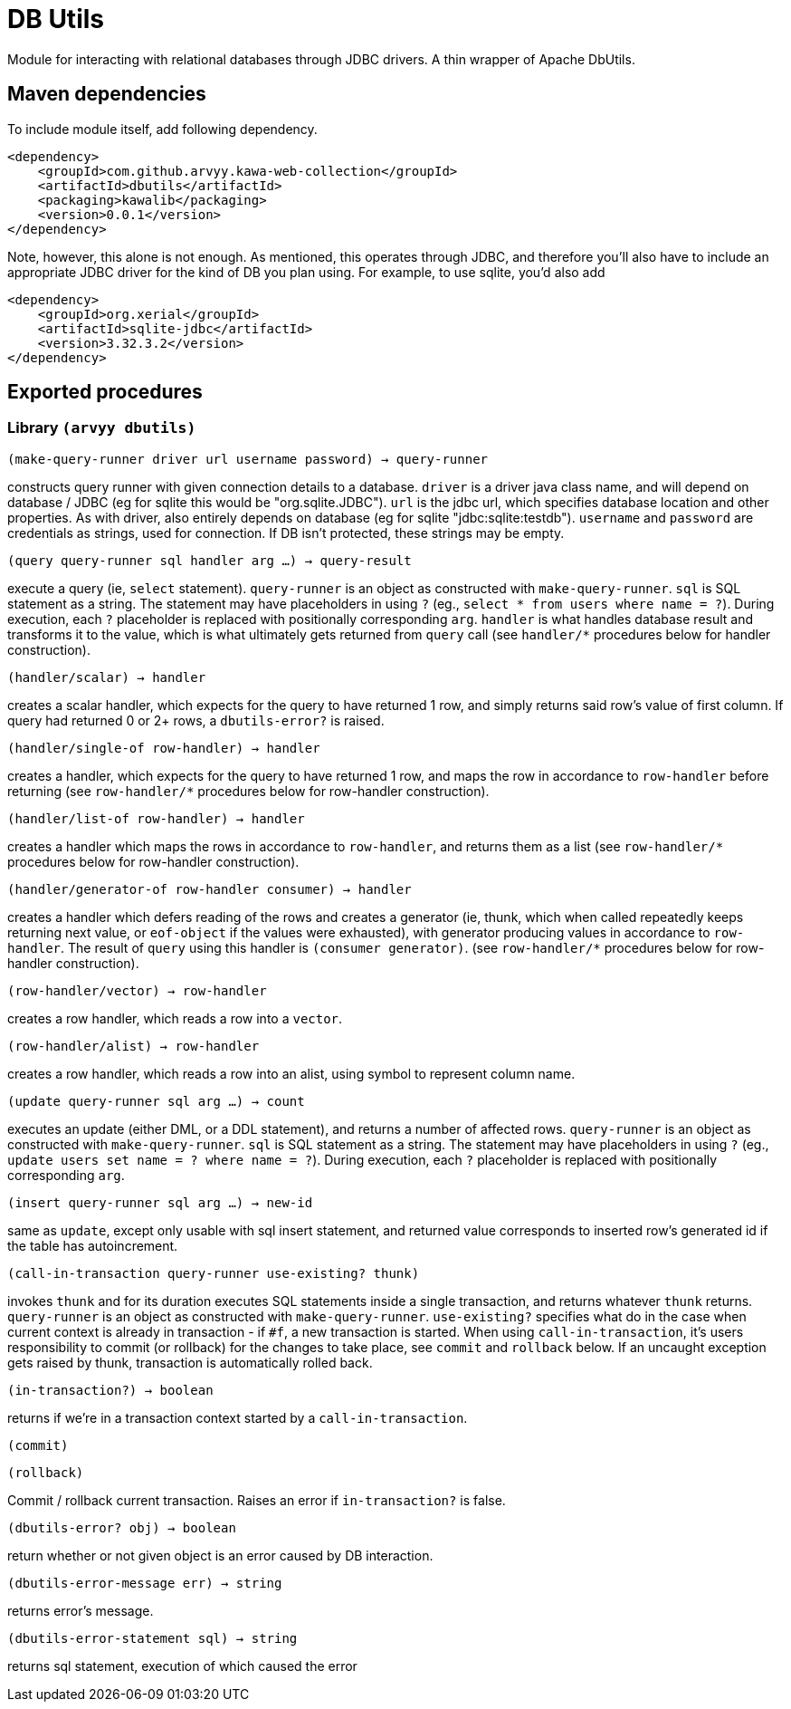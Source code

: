 = DB Utils

Module for interacting with relational databases through JDBC drivers. A thin wrapper of Apache DbUtils.

== Maven dependencies

To include module itself, add following dependency.

```
<dependency>
    <groupId>com.github.arvyy.kawa-web-collection</groupId>
    <artifactId>dbutils</artifactId>
    <packaging>kawalib</packaging>
    <version>0.0.1</version>
</dependency>
```

Note, however, this alone is not enough. As mentioned, this operates through JDBC, and therefore you'll also have to include 
an appropriate JDBC driver for the kind of DB you plan using. For example, to use sqlite, you'd also add

```
<dependency>
    <groupId>org.xerial</groupId>
    <artifactId>sqlite-jdbc</artifactId>
    <version>3.32.3.2</version>
</dependency>
```

== Exported procedures

=== Library `(arvyy dbutils)`

`(make-query-runner driver url username password) -> query-runner`

constructs query runner with given connection details to a database. `driver` is a driver java class name, and will depend
on database / JDBC (eg for sqlite this would be "org.sqlite.JDBC"). `url` is the jdbc url, which specifies database location and other properties.
As with driver, also entirely depends on database (eg for sqlite "jdbc:sqlite:testdb"). `username` and `password` are credentials as strings, used for connection.
If DB isn't protected, these strings may be empty.

`(query query-runner sql handler arg ...) -> query-result`

execute a query (ie, `select` statement). `query-runner` is an object as constructed with `make-query-runner`. `sql` is SQL statement as a string. The statement 
may have placeholders in using `?` (eg., `select * from users where name = ?`). During execution, each `?` placeholder is replaced with positionally corresponding `arg`. 
`handler` is what handles database result and transforms it to the value, which is what ultimately gets returned from `query` call (see `handler/*` procedures below for handler construction). 

`(handler/scalar) -> handler`

creates a scalar handler, which expects for the query to have returned 1 row, and simply returns said row's value of first column. If query had returned 
0 or 2+ rows, a `dbutils-error?` is raised.

`(handler/single-of row-handler) -> handler`

creates a handler, which expects for the query to have returned 1 row, and maps the row in accordance to `row-handler` before returning (see `row-handler/*` procedures below for row-handler construction).

`(handler/list-of row-handler) -> handler`

creates a handler which maps the rows in accordance to `row-handler`, and returns them as a list (see `row-handler/*` procedures below for row-handler construction).

`(handler/generator-of row-handler consumer) -> handler`

creates a handler which defers reading of the rows and creates a generator (ie, thunk, which when called repeatedly keeps returning next value, or `eof-object` if the values were exhausted), with generator producing values in accordance to `row-handler`. The result of `query` using this handler is `(consumer generator)`. (see `row-handler/*` procedures below for row-handler construction).

`(row-handler/vector) -> row-handler`

creates a row handler, which reads a row into a `vector`.

`(row-handler/alist) -> row-handler`

creates a row handler, which reads a row into an alist, using symbol to represent column name.

`(update query-runner sql arg ...) -> count`

executes an update (either DML, or a DDL statement), and returns a number of affected rows. `query-runner` is an object as constructed with 
`make-query-runner`. `sql` is SQL statement as a string. The statement may have placeholders in using `?` 
(eg., `update users set name = ? where name = ?`). During execution, each `?` placeholder is replaced with positionally corresponding `arg`.

`(insert query-runner sql arg ...) -> new-id`

same as `update`, except only usable with sql insert statement, and returned value corresponds to inserted row's generated id if the table has autoincrement.

`(call-in-transaction query-runner use-existing? thunk)`

invokes `thunk` and for its duration executes SQL statements inside a single transaction, and returns whatever `thunk` returns. 
`query-runner` is an object as constructed with `make-query-runner`. 
`use-existing?` specifies what do in the case when current context is already in transaction - if `#f`, a new transaction is started. 
When using `call-in-transaction`, it's users responsibility to commit (or rollback) for the changes to take place, see `commit` and `rollback` below. 
If an uncaught exception gets raised by thunk, transaction is automatically rolled back. 

`(in-transaction?) -> boolean`

returns if we're in a transaction context started by a `call-in-transaction`.

`(commit)`

`(rollback)`

Commit / rollback current transaction. Raises an error if `in-transaction?` is false.

`(dbutils-error? obj) -> boolean` 

return whether or not given object is an error caused by DB interaction. 

`(dbutils-error-message err) -> string`

returns error's message. 

`(dbutils-error-statement sql) -> string`

returns sql statement, execution of which caused the error
